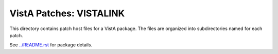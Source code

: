 ========================
VistA Patches: VISTALINK
========================

This directory contains patch host files for a VistA package.
The files are organized into subdirectories named for each patch.

See `<../README.rst>`__ for package details.
